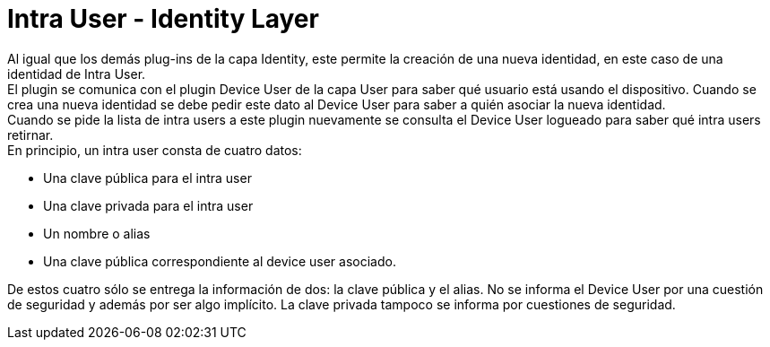 = Intra User - Identity Layer

Al igual que los demás plug-ins de la capa Identity, este permite la creación de una nueva identidad,
en este caso de una identidad de Intra User. +
El plugin se comunica con el plugin Device User de la capa User para saber qué usuario está usando el
dispositivo. Cuando se crea una nueva identidad se debe pedir este dato al Device User para saber a
quién asociar la nueva identidad. +
Cuando se pide la lista de intra users a este plugin nuevamente se consulta el Device User logueado
para saber qué intra users retirnar. +
En principio, un intra user consta de cuatro datos:

* Una clave pública para el intra user
* Una clave privada para el intra user
* Un nombre o alias
* Una clave pública correspondiente al device user asociado.

De estos cuatro sólo se entrega la información de dos: la clave pública y el alias. No se informa el
Device User por una cuestión de seguridad y además por ser algo implícito. La clave privada tampoco
se informa por cuestiones de seguridad. +

